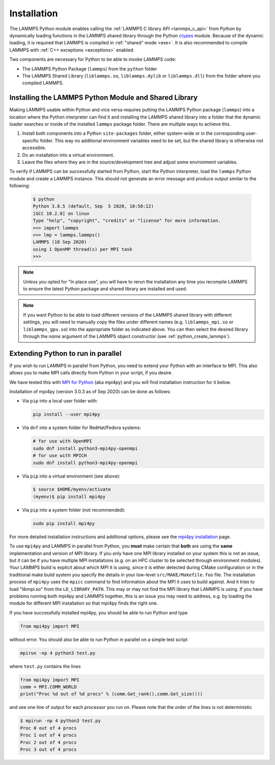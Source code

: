 Installation
************

The LAMMPS Python module enables calling the :ref:`LAMMPS C library API
<lammps_c_api>` from Python by dynamically loading functions in the
LAMMPS shared library through the Python `ctypes <ctypes_>`_
module.  Because of the dynamic loading, it is required that LAMMPS is
compiled in :ref:`"shared" mode <exe>`.  It is also recommended to
compile LAMMPS with :ref:`C++ exceptions <exceptions>` enabled.

Two components are necessary for Python to be able to invoke LAMMPS code:

* The LAMMPS Python Package (``lammps``) from the ``python`` folder
* The LAMMPS Shared Library (``liblammps.so``, ``liblammps.dylib`` or
  ``liblammps.dll``) from the folder where you compiled LAMMPS.

.. _ctypes: https://docs.python.org/3/library/ctypes.html

.. _python_install_guides:

Installing the LAMMPS Python Module and Shared Library
======================================================

Making LAMMPS usable within Python and vice versa requires putting the
LAMMPS Python package (``lammps``) into a location where the Python
interpreter can find it and installing the LAMMPS shared library into a
folder that the dynamic loader searches or inside of the installed
``lammps`` package folder.  There are multiple ways to achieve this.

#. Install both components into a Python ``site-packages`` folder, either
   system-wide or in the corresponding user-specific folder. This way no
   additional environment variables need to be set, but the shared
   library is otherwise not accessible.

#. Do an installation into a virtual environment.

#. Leave the files where they are in the source/development tree and
   adjust some environment variables.

.. tabs::

   .. tab:: Python package

      Compile LAMMPS with either :doc:`CMake <Build_cmake>` or the
      :doc:`traditional make <Build_make>` procedure in :ref:`shared
      mode <exe>`.  After compilation has finished, type (in the
      compilation folder):

      .. code-block:: bash

         make install-python

      This will try to build a so-called (binary) wheel file, a
      compressed binary python package and then install it with the
      python package manager 'pip'.  Installation will be attempted into
      a system-wide ``site-packages`` folder and if that fails into the
      corresponding folder in the user's home directory.  For a
      system-wide installation you usually would have to gain superuser
      privilege first, e.g. though ``sudo``

      +------------------------+----------------------------------------------------------+-------------------------------------------------------------+
      | File                   | Location                                                 | Notes                                                       |
      +========================+==========================================================+=============================================================+
      | LAMMPS Python package  | * ``$HOME/.local/lib/pythonX.Y/site-packages/lammps``    | ``X.Y`` depends on the installed Python version             |
      +------------------------+----------------------------------------------------------+-------------------------------------------------------------+
      | LAMMPS shared library  | * ``$HOME/.local/lib/pythonX.Y/site-packages/lammps``    | ``X.Y`` depends on the installed Python version             |
      +------------------------+----------------------------------------------------------+-------------------------------------------------------------+

      For a system-wide installation those folders would then become.

      +------------------------+-------------------------------------------------+-------------------------------------------------------------+
      | File                   | Location                                        | Notes                                                       |
      +========================+=================================================+=============================================================+
      | LAMMPS Python package  | * ``/usr/lib/pythonX.Y/site-packages/lammps``   | ``X.Y`` depends on the installed Python version             |
      +------------------------+-------------------------------------------------+-------------------------------------------------------------+
      | LAMMPS shared library  | * ``/usr/lib/pythonX.Y/site-packages/lammps``   | ``X.Y`` depends on the installed Python version             |
      +------------------------+-------------------------------------------------+-------------------------------------------------------------+

      No environment variables need to be set for those, as those
      folders are searched by default by Python or the LAMMPS Python
      package.

      .. versionchanged:: 24Mar2022

      .. note::

            If there is an existing installation of the LAMMPS python
            module, ``make install-python`` will try to update it.
            However, that will fail if the older version of the module
            was installed by LAMMPS versions until 17Feb2022.  Those
            were using the distutils package, which does not create a
            "manifest" that allows a clean uninstall.  The ``make
            install-python`` command will always produce a
            lammps-<version>-<python>-<abi>-<os>-<arch>.whl file (the
            'wheel'). And this file can be later installed directly with
            ``python -m pip install <wheel file>.whl`` without having to
            type ``make install-python`` again and repeating the build
            step, too.

      For the traditional make process you can override the python
      version to version x.y when calling ``make`` with
      ``PYTHON=pythonX.Y``.  For a CMake based compilation this choice
      has to be made during the CMake configuration step.

      If the default settings of ``make install-python`` are not what you want,
      you can invoke ``install.py`` from the python directory manually as

      .. code-block:: bash

         python install.py -p <python package> -l <shared library> -v <version.h file> [-n]

      * The ``-p`` flag points to the ``lammps`` Python package folder to be installed,
      * the ``-l`` flag points to the LAMMPS shared library file to be installed,
      * the ``-v`` flag points to the LAMMPS version header file to extract the version date,
      * and the optional ``-n`` instructs the script to only build a wheel file
        but not attempt to install it.

   .. tab:: Virtual environment

      A virtual environment is a minimal Python installation inside of a
      folder.  It allows isolating and customizing a Python environment
      that is mostly independent from a user or system installation.
      For the core Python environment, it uses symbolic links to the
      system installation and thus it can be set up quickly and will not
      take up much disk space.  This gives you the flexibility to
      install (newer/different) versions of Python packages that would
      potentially conflict with already installed system packages.  It
      also does not requite any superuser privileges. See `PEP 405:
      Python Virtual Environments <https://peps.python.org/pep-0405/>`_ for more
      information.

      To create a virtual environment in the folder ``$HOME/myenv``,
      use the `venv <https://docs.python.org/3/library/venv.html>`_ module as follows.

      .. code-block:: bash

         # create virtual environment in folder $HOME/myenv
         python3 -m venv $HOME/myenv

      For Python versions prior 3.3 you can use `virtualenv
      <https://packaging.python.org/en/latest/key_projects/#virtualenv>`_
      command instead of "python3 -m venv".  This step has to be done
      only once.

      To activate the virtual environment type:

      .. code-block:: bash

         source $HOME/myenv/bin/activate

      This has to be done every time you log in or open a new terminal
      window and after you turn off the virtual environment with the
      ``deactivate`` command.

      When using CMake to build LAMMPS, you need to set
      ``CMAKE_INSTALL_PREFIX`` to the value of the ``$VIRTUAL_ENV``
      environment variable during the configuration step. For the
      traditional make procedure, no additional steps are needed.
      After compiling LAMMPS you can do a "Python package only"
      installation with ``make install-python`` and the LAMMPS Python
      package and the shared library file are installed into the
      following locations:

      +------------------------+--------------------------------------------------------+-------------------------------------------------------------+
      | File                   | Location                                               | Notes                                                       |
      +========================+========================================================+=============================================================+
      | LAMMPS Python Module   | * ``$VIRTUAL_ENV/lib/pythonX.Y/site-packages/lammps``  | ``X.Y`` depends on the installed Python version             |
      +------------------------+--------------------------------------------------------+-------------------------------------------------------------+
      | LAMMPS shared library  | * ``$VIRTUAL_ENV/lib/pythonX.Y/site-packages/lammps``  | ``X.Y`` depends on the installed Python version             |
      +------------------------+--------------------------------------------------------+-------------------------------------------------------------+

   .. tab:: In place usage

      You can also :doc:`compile LAMMPS <Build>` as usual in
      :ref:`"shared" mode <exe>` leave the shared library and Python
      package inside the source/compilation folders. Instead of
      copying the files where they can be found, you need to set the environment
      variables ``PYTHONPATH`` (for the Python package) and
      ``LD_LIBRARY_PATH`` (or ``DYLD_LIBRARY_PATH`` on macOS

      For Bourne shells (bash, ksh and similar) the commands are:

      .. code-block:: bash

         export PYTHONPATH=${PYTHONPATH}:${HOME}/lammps/python
         export LD_LIBRARY_PATH=${LD_LIBRARY_PATH}:${HOME}/lammps/src

      For the C-shells like csh or tcsh the commands are:

      .. code-block:: csh

         setenv PYTHONPATH ${PYTHONPATH}:${HOME}/lammps/python
         setenv LD_LIBRARY_PATH ${LD_LIBRARY_PATH}:${HOME}/lammps/src

      On macOS you may also need to set ``DYLD_LIBRARY_PATH`` accordingly.
      You can make those changes permanent by editing your ``$HOME/.bashrc``
      or ``$HOME/.login`` files, respectively.

      .. note::

         The ``PYTHONPATH`` needs to point to the parent folder that contains the ``lammps`` package!


To verify if LAMMPS can be successfully started from Python, start the
Python interpreter, load the ``lammps`` Python module and create a
LAMMPS instance.  This should not generate an error message and produce
output similar to the following:

   .. code-block:: console

      $ python
      Python 3.8.5 (default, Sep  5 2020, 10:50:12)
      [GCC 10.2.0] on linux
      Type "help", "copyright", "credits" or "license" for more information.
      >>> import lammps
      >>> lmp = lammps.lammps()
      LAMMPS (18 Sep 2020)
      using 1 OpenMP thread(s) per MPI task
      >>>

.. note::

   Unless you opted for "In place use", you will have to rerun the installation
   any time you recompile LAMMPS to ensure the latest Python package and shared
   library are installed and used.

.. note::

   If you want Python to be able to load different versions of the
   LAMMPS shared library with different settings, you will need to
   manually copy the files under different names
   (e.g. ``liblammps_mpi.so`` or ``liblammps_gpu.so``) into the
   appropriate folder as indicated above. You can then select the
   desired library through the *name* argument of the LAMMPS object
   constructor (see :ref:`python_create_lammps`).

.. _python_install_mpi4py:

Extending Python to run in parallel
===================================

If you wish to run LAMMPS in parallel from Python, you need to extend
your Python with an interface to MPI.  This also allows you to
make MPI calls directly from Python in your script, if you desire.

We have tested this with `MPI for Python <https://mpi4py.readthedocs.io/>`_
(aka mpi4py) and you will find installation instruction for it below.

Installation of mpi4py (version 3.0.3 as of Sep 2020) can be done as
follows:

- Via ``pip`` into a local user folder with:

  .. code-block:: bash

     pip install --user mpi4py

- Via ``dnf`` into a system folder for RedHat/Fedora systems:

  .. code-block:: bash

     # for use with OpenMPI
     sudo dnf install python3-mpi4py-openmpi
     # for use with MPICH
     sudo dnf install python3-mpi4py-openmpi

- Via ``pip`` into a virtual environment (see above):

  .. code-block:: console

     $ source $HOME/myenv/activate
     (myenv)$ pip install mpi4py

- Via ``pip`` into a system folder (not recommended):

  .. code-block:: bash

     sudo pip install mpi4py

For more detailed installation instructions and additional options,
please see the `mpi4py installation <https://mpi4py.readthedocs.io/en/stable/install.html>`_ page.


To use ``mpi4py`` and LAMMPS in parallel from Python, you **must** make
certain that **both** are using the **same** implementation and version
of MPI library.  If you only have one MPI library installed on your
system this is not an issue, but it can be if you have multiple MPI
installations (e.g. on an HPC cluster to be selected through environment
modules).  Your LAMMPS build is explicit about which MPI it is using,
since it is either detected during CMake configuration or in the
traditional make build system you specify the details in your low-level
``src/MAKE/Makefile.foo`` file. The installation process of ``mpi4py``
uses the ``mpicc`` command to find information about the MPI it uses to
build against.  And it tries to load "libmpi.so" from the
``LD_LIBRARY_PATH``.  This may or may not find the MPI library that
LAMMPS is using.  If you have problems running both mpi4py and LAMMPS
together, this is an issue you may need to address, e.g. by loading the
module for different MPI installation so that mpi4py finds the right
one.

If you have successfully installed mpi4py, you should be able to run
Python and type

.. code-block:: python

   from mpi4py import MPI

without error.  You should also be able to run Python in parallel
on a simple test script

.. code-block:: bash

   mpirun -np 4 python3 test.py

where ``test.py`` contains the lines

.. code-block:: python

   from mpi4py import MPI
   comm = MPI.COMM_WORLD
   print("Proc %d out of %d procs" % (comm.Get_rank(),comm.Get_size()))

and see one line of output for each processor you run on.  Please note
that the order of the lines is not deterministic

.. code-block:: console

   $ mpirun -np 4 python3 test.py
   Proc 0 out of 4 procs
   Proc 1 out of 4 procs
   Proc 2 out of 4 procs
   Proc 3 out of 4 procs

